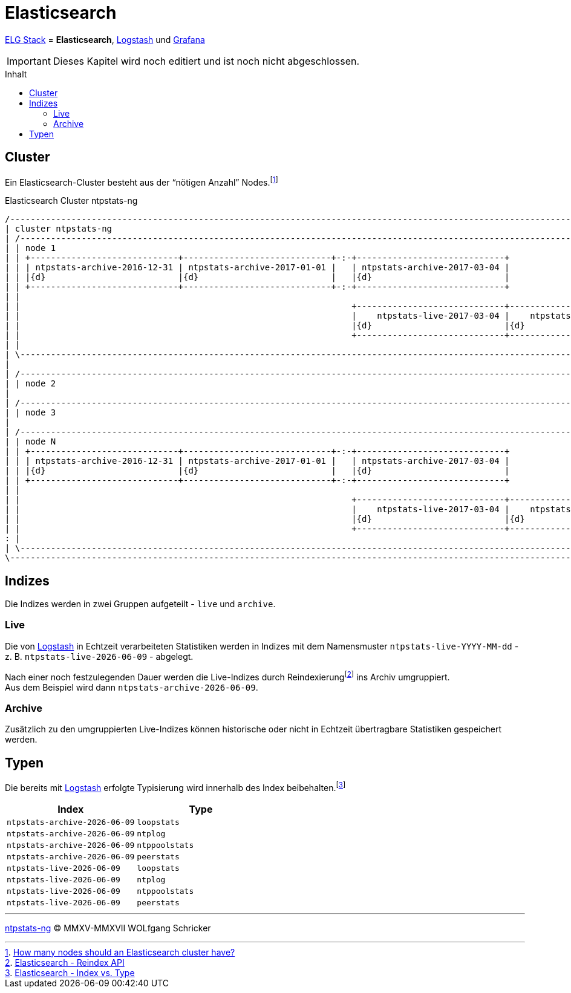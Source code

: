 = Elasticsearch
:icons:         font
:imagesdir:     ../../../images
:imagesoutdir:  ../../../images
:linkattrs:
:toc:           macro
:toc-title:     Inhalt

link:../ELG.adoc[ELG Stack] = *Elasticsearch*, link:Logstash.adoc[Logstash] und link:Grafana.adoc[Grafana]

IMPORTANT: Dieses Kapitel wird noch editiert und ist noch nicht abgeschlossen.

toc::[]

== Cluster

Ein Elasticsearch-Cluster besteht aus der "`nötigen Anzahl`" Nodes.footnote:[link:http://cpratt.co/how-many-nodes-should-an-elasticsearch-cluster-have/[How many nodes should an Elasticsearch cluster have?, window="_blank"]]

.Elasticsearch Cluster ntpstats-ng
ifeval::["{{gitbook.version}}" != "3.2.2"]
ifndef::env-github[]
[ditaa, target="diagram/es_cluster-ntpstats-ng", png]
----
/-----------------------------------------------------------------------------------------------------------------------------------\
| cluster ntpstats-ng                                                                                                               |
| /-------------------------------------------------------------------------------------------------------------------------------\ |
| | node 1                                                                                                                        | |
| | +-----------------------------+-----------------------------+-:-+-----------------------------+                               | |
| | | ntpstats-archive-2016-12-31 | ntpstats-archive-2017-01-01 |   | ntpstats-archive-2017-03-04 |                               | |
| | |{d}                          |{d}                          |   |{d}                          |                               | |
| | +-----------------------------+-----------------------------+-:-+-----------------------------+                               | |
| |                                                                                                                               | |
| |                                                                 +-----------------------------+-----------------------------+ | |
| |                                                                 |    ntpstats-live-2017-03-04 |    ntpstats-live-2017-03-05 | | |
| |                                                                 |{d}                          |{d}                          | | |
| |                                                                 +-----------------------------+-----------------------------+ | |
| |                                                                                                                               | |
| \-------------------------------------------------------------------------------------------------------------------------------/ |
|                                                                                                                                   |
| /-------------------------------------------------------------------------------------------------------------------------------\ |
| | node 2                                                                                                                        | |
|                                                                                                                                   |
| /-------------------------------------------------------------------------------------------------------------------------------\ |
| | node 3                                                                                                                        | |
|                                                                                                                                   |
| /-------------------------------------------------------------------------------------------------------------------------------\ |
| | node N                                                                                                                        | |
| | +-----------------------------+-----------------------------+-:-+-----------------------------+                               | |
| | | ntpstats-archive-2016-12-31 | ntpstats-archive-2017-01-01 |   | ntpstats-archive-2017-03-04 |                               | |
| | |{d}                          |{d}                          |   |{d}                          |                               | |
| | +-----------------------------+-----------------------------+-:-+-----------------------------+                               | |
| |                                                                                                                               | |
| |                                                                 +-----------------------------+-----------------------------+ | |
| |                                                                 |    ntpstats-live-2017-03-04 |    ntpstats-live-2017-03-05 | | |
| |                                                                 |{d}                          |{d}                          | | |
| |                                                                 +-----------------------------+-----------------------------+ | |
: |                                                                                                                               | |
| \-------------------------------------------------------------------------------------------------------------------------------/ |
\-----------------------------------------------------------------------------------------------------------------------------------/
----
endif::env-github[]
ifdef::env-github[]
image::diagram/es_cluster-ntpstats-ng.png[es_cluster-ntpstats-ng]
endif::env-github[]
endif::[]
ifeval::["{{gitbook.version}}" == "3.2.2"]
image::diagram/es_cluster-ntpstats-ng.png[es_cluster-ntpstats-ng, link="https://raw.githubusercontent.com/wols/ntpstats-ng/master/doc/images/diagram/es_cluster-ntpstats-ng.png"]
endif::[]

== Indizes

Die Indizes werden in zwei Gruppen aufgeteilt - `live` und `archive`.

=== Live

Die von link:Logstash.adoc[Logstash] in Echtzeit verarbeiteten Statistiken werden in Indizes mit dem Namensmuster `ntpstats-live-YYYY-MM-dd` - z. B. `ntpstats-live-{docdate}` - abgelegt.

Nach einer noch festzulegenden Dauer werden die Live-Indizes durch Reindexierungfootnote:[link:https://www.elastic.co/guide/en/elasticsearch/reference/current/docs-reindex.html[Elasticsearch - Reindex API, window="_blank"]] ins Archiv umgruppiert. +
Aus dem Beispiel wird dann `ntpstats-archive-{docdate}`.

=== Archive

Zusätzlich zu den umgruppierten Live-Indizes können historische oder nicht in Echtzeit übertragbare Statistiken gespeichert werden.

== Typen

Die bereits mit link:Logstash.adoc[Logstash] erfolgte Typisierung wird innerhalb des Index beibehalten.footnote:[link:https://www.elastic.co/blog/index-vs-type[Elasticsearch - Index vs. Type, window="_blank"]]

[options="header"]
|===
|Index                         |Type
>|`ntpstats-archive-{docdate}` |`loopstats`
>|`ntpstats-archive-{docdate}` |`ntplog`
>|`ntpstats-archive-{docdate}` |`ntppoolstats`
>|`ntpstats-archive-{docdate}` |`peerstats`
>|`ntpstats-live-{docdate}`    |`loopstats`
>|`ntpstats-live-{docdate}`    |`ntplog`
>|`ntpstats-live-{docdate}`    |`ntppoolstats`
>|`ntpstats-live-{docdate}`    |`peerstats`
|===

'''

link:../README.adoc[ntpstats-ng] (C) MMXV-MMXVII WOLfgang Schricker

// End of ntpstats-ng/doc/de/doc/ELG/Elasticsearch.adoc
